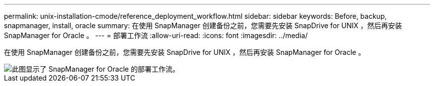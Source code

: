 ---
permalink: unix-installation-cmode/reference_deployment_workflow.html 
sidebar: sidebar 
keywords: Before, backup, snapmanager, install, oracle 
summary: 在使用 SnapManager 创建备份之前，您需要先安装 SnapDrive for UNIX ，然后再安装 SnapManager for Oracle 。 
---
= 部署工作流
:allow-uri-read: 
:icons: font
:imagesdir: ../media/


[role="lead"]
在使用 SnapManager 创建备份之前，您需要先安装 SnapDrive for UNIX ，然后再安装 SnapManager for Oracle 。

image::../media/deployment_workflow_smo.gif[此图显示了 SnapManager for Oracle 的部署工作流。]
